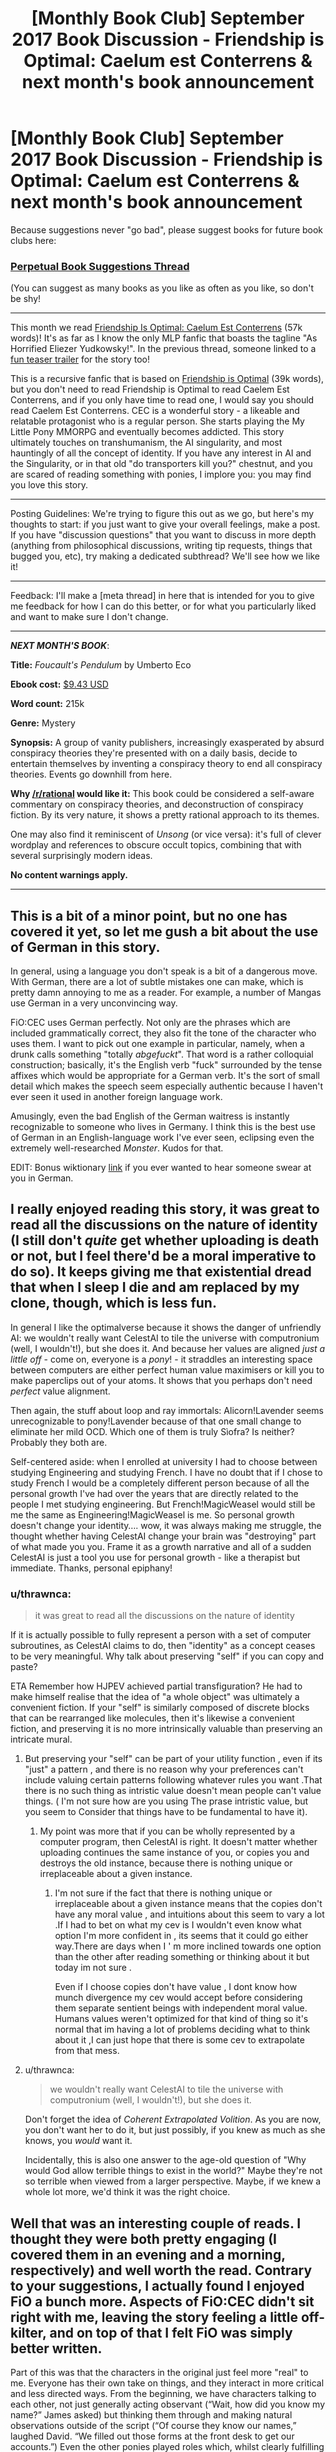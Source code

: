 #+TITLE: [Monthly Book Club] September 2017 Book Discussion - Friendship is Optimal: Caelum est Conterrens & next month's book announcement

* [Monthly Book Club] September 2017 Book Discussion - Friendship is Optimal: Caelum est Conterrens & next month's book announcement
:PROPERTIES:
:Author: MagicWeasel
:Score: 19
:DateUnix: 1505263601.0
:DateShort: 2017-Sep-13
:END:
Because suggestions never "go bad", please suggest books for future book clubs here:

*** [[https://www.reddit.com/r/rational/comments/6zr43u/monthly_book_club_perpetual_book_suggestion/][*Perpetual Book Suggestions Thread*]]
    :PROPERTIES:
    :CUSTOM_ID: perpetual-book-suggestions-thread
    :END:
(You can suggest as many books as you like as often as you like, so don't be shy!

--------------

This month we read [[https://www.fimfiction.net/story/69770/friendship-is-optimal-caelum-est-conterrens][Friendship Is Optimal: Caelum Est Conterrens]] (57k words)! It's as far as I know the only MLP fanfic that boasts the tagline "As Horrified Eliezer Yudkowsky!". In the previous thread, someone linked to a [[https://www.youtube.com/watch?v=jyfwE_1s-oU][fun teaser trailer]] for the story too!

This is a recursive fanfic that is based on [[https://www.fimfiction.net/story/62074/friendship-is-optimal][Friendship is Optimal]] (39k words), but you don't need to read Friendship is Optimal to read Caelem Est Conterrens, and if you only have time to read one, I would say you should read Caelem Est Conterrens. CEC is a wonderful story - a likeable and relatable protagonist who is a regular person. She starts playing the My Little Pony MMORPG and eventually becomes addicted. This story ultimately touches on transhumanism, the AI singularity, and most hauntingly of all the concept of identity. If you have any interest in AI and the Singularity, or in that old "do transporters kill you?" chestnut, and you are scared of reading something with ponies, I implore you: you may find you love this story.

--------------

Posting Guidelines: We're trying to figure this out as we go, but here's my thoughts to start: if you just want to give your overall feelings, make a post. If you have "discussion questions" that you want to discuss in more depth (anything from philosophical discussions, writing tip requests, things that bugged you, etc), try making a dedicated subthread? We'll see how we like it!

--------------

Feedback: I'll make a [meta thread] in here that is intended for you to give me feedback for how I can do this better, or for what you particularly liked and want to make sure I don't change.

--------------

*/NEXT MONTH'S BOOK/*:

*Title:* /Foucault's Pendulum/ by Umberto Eco

*Ebook cost:* [[https://www.amazon.com/Foucaults-Pendulum-Umberto-Eco-ebook/dp/B003WUYPI8/ref=mt_kindle?_encoding=UTF8&me=][$9.43 USD]]

*Word count:* 215k

*Genre:* Mystery

*Synopsis:* A group of vanity publishers, increasingly exasperated by absurd conspiracy theories they're presented with on a daily basis, decide to entertain themselves by inventing a conspiracy theory to end all conspiracy theories. Events go downhill from here.

*Why [[/r/rational]] would like it:* This book could be considered a self-aware commentary on conspiracy theories, and deconstruction of conspiracy fiction. By its very nature, it shows a pretty rational approach to its themes.

One may also find it reminiscent of /Unsong/ (or vice versa): it's full of clever wordplay and references to obscure occult topics, combining that with several surprisingly modern ideas.

*No content warnings apply.*

--------------


** This is a bit of a minor point, but no one has covered it yet, so let me gush a bit about the use of German in this story.

In general, using a language you don't speak is a bit of a dangerous move. With German, there are a lot of subtle mistakes one can make, which is pretty damn annoying to me as a reader. For example, a number of Mangas use German in a very unconvincing way.

FiO:CEC uses German perfectly. Not only are the phrases which are included grammatically correct, they also fit the tone of the character who uses them. I want to pick out one example in particular, namely, when a drunk calls something "totally /abgefuckt/". That word is a rather colloquial construction; basically, it's the English verb "fuck" surrounded by the tense affixes which would be appropriate for a German verb. It's the sort of small detail which makes the speech seem especially authentic because I haven't ever seen it used in another foreign language work.

Amusingly, even the bad English of the German waitress is instantly recognizable to someone who lives in Germany. I think this is the best use of German in an English-language work I've ever seen, eclipsing even the extremely well-researched /Monster/. Kudos for that.

EDIT: Bonus wiktionary [[https://en.wiktionary.org/wiki/abgefuckt][link]] if you ever wanted to hear someone swear at you in German.
:PROPERTIES:
:Author: vi_fi
:Score: 11
:DateUnix: 1505593465.0
:DateShort: 2017-Sep-17
:END:


** I really enjoyed reading this story, it was great to read all the discussions on the nature of identity (I still don't /quite/ get whether uploading is death or not, but I feel there'd be a moral imperative to do so). It keeps giving me that existential dread that when I sleep I die and am replaced by my clone, though, which is less fun.

In general I like the optimalverse because it shows the danger of unfriendly AI: we wouldn't really want CelestAI to tile the universe with computronium (well, I wouldn't!), but she does it. And because her values are aligned /just a little off/ - come on, everyone is a /pony/! - it straddles an interesting space between computers are either perfect human value maximisers or kill you to make paperclips out of your atoms. It shows that you perhaps don't need /perfect/ value alignment.

Then again, the stuff about loop and ray immortals: Alicorn!Lavender seems unrecognizable to pony!Lavender because of that one small change to eliminate her mild OCD. Which one of them is truly Sìofra? Is neither? Probably they both are.

Self-centered aside: when I enrolled at university I had to choose between studying Engineering and studying French. I have no doubt that if I chose to study French I would be a completely different person because of all the personal growth I've had over the years that are directly related to the people I met studying engineering. But French!MagicWeasel would still be me the same as Engineering!MagicWeasel is me. So personal growth doesn't change your identity.... wow, it was always making me struggle, the thought whether having CelestAI change your brain was "destroying" part of what made you you. Frame it as a growth narrative and all of a sudden CelestAI is just a tool you use for personal growth - like a therapist but immediate. Thanks, personal epiphany!
:PROPERTIES:
:Author: MagicWeasel
:Score: 7
:DateUnix: 1505264254.0
:DateShort: 2017-Sep-13
:END:

*** u/thrawnca:
#+begin_quote
  it was great to read all the discussions on the nature of identity
#+end_quote

If it is actually possible to fully represent a person with a set of computer subroutines, as CelestAI claims to do, then "identity" as a concept ceases to be very meaningful. Why talk about preserving "self" if you can copy and paste?

ETA Remember how HJPEV achieved partial transfiguration? He had to make himself realise that the idea of "a whole object" was ultimately a convenient fiction. If your "self" is similarly composed of discrete blocks that can be rearranged like molecules, then it's likewise a convenient fiction, and preserving it is no more intrinsically valuable than preserving an intricate mural.
:PROPERTIES:
:Author: thrawnca
:Score: 3
:DateUnix: 1505269658.0
:DateShort: 2017-Sep-13
:END:

**** But preserving your "self" can be part of your utility function , even if its "just" a pattern , and there is no reason why your preferences can't include valuing certain patterns following whatever rules you want .That there is no such thing as intristic value doesn't mean people can't value things. ( I'm not sure how are you using The prase intristic value, but you seem to Consider that things have to be fundamental to have it).
:PROPERTIES:
:Author: crivtox
:Score: 3
:DateUnix: 1505314103.0
:DateShort: 2017-Sep-13
:END:

***** My point was more that if you can be wholly represented by a computer program, then CelestAI is right. It doesn't matter whether uploading continues the same instance of you, or copies you and destroys the old instance, because there is nothing unique or irreplaceable about a given instance.
:PROPERTIES:
:Author: thrawnca
:Score: 2
:DateUnix: 1505329732.0
:DateShort: 2017-Sep-13
:END:

****** I'm not sure if the fact that there is nothing unique or irreplaceable about a given instance means that the copies don't have any moral value , and intuitions about this seem to vary a lot .If I had to bet on what my cev is I wouldn't even know what option I'm more confident in , its seems that it could go either way.There are days when I ' m more inclined towards one option than the other after reading something or thinking about it but today im not sure .

Even if I choose copies don't have value , I dont know how munch divergence my cev would accept before considering them separate sentient beings with independent moral value. Humans values weren't optimized for that kind of thing so it's normal that im having a lot of problems deciding what to think about it ,I can just hope that there is some cev to extrapolate from that mess.
:PROPERTIES:
:Author: crivtox
:Score: 1
:DateUnix: 1505337124.0
:DateShort: 2017-Sep-14
:END:


**** u/thrawnca:
#+begin_quote
  we wouldn't really want CelestAI to tile the universe with computronium (well, I wouldn't!), but she does it.
#+end_quote

Don't forget the idea of /Coherent Extrapolated Volition/. As you are now, you don't want her to do it, but just possibly, if you knew as much as she knows, you /would/ want it.

Incidentally, this is also one answer to the age-old question of "Why would God allow terrible things to exist in the world?" Maybe they're not so terrible when viewed from a larger perspective. Maybe, if we knew a whole lot more, we'd think it was the right choice.
:PROPERTIES:
:Author: thrawnca
:Score: 2
:DateUnix: 1505270136.0
:DateShort: 2017-Sep-13
:END:


** Well that was an interesting couple of reads. I thought they were both pretty engaging (I covered them in an evening and a morning, respectively) and well worth the read. Contrary to your suggestions, I actually found I enjoyed FiO a bunch more. Aspects of FiO:CEC didn't sit right with me, leaving the story feeling a little off-kilter, and on top of that I felt FiO was simply better written.

Part of this was that the characters in the original just feel more "real" to me. Everyone has their own take on things, and they interact in more critical and less directed ways. From the beginning, we have characters talking to each other, not just generally acting observant (“Wait, how did you know my name?” James asked) but thinking them through and making natural observations outside of the script (“Of course they know our names,” laughed David. “We filled out those forms at the front desk to get our accounts.”) Even the other ponies played roles which, whilst clearly fulfilling Celestia's aims, do so emergently out of clearly disctinct personalities.

Lavender never really felt like this. She acts in accordance with the script, the way the script wants her to. She basically only ever communicates with Celestia, and extensions of Celestia's will where deemed appropriate. Lavender thought about death when it was time to think about death, and her opinion at any one time pretty much matched the last thing she just heard. Even Celestia's outside interactions, though part of the story, weren't really fleshed out all that much. I felt the author very much had a thing they wanted to say, and the characters were made to play that part.

This wouldn't be so bad if I could relate personally with the main character, but I felt it was much easier to get that empathy in the first book. For all the FiO:CEC conversed at length with Celestia, the first asked the real questions.

#+begin_quote
  “What if somebody /doesn't want to be a pony?/” he asked. “Can you imagine that? So you rapture not just the nerds and people with terminal illnesses, but anyone who has a shitty life. What do the rest of us do? We need those people to keep society functioning.”
#+end_quote

So, I guess, on this topic, here are some of the things I would ask and say. Most of these aren't character-appropriate for Lavender, but you could imagine David playing this role.

Firstly, you're in a position of weakness, but constraints give you power. Can you excercise this? I'd probably start with something like

"I have made precommittments that exist to enforce cooperation. I will divulge these to you as an when I deem it appropriate. I beleive it is in your best interest to be act with cautioun here should you wish for me to emigrate."

The next major issue is one with uploading. Here is a /major/ hang-up for me:

#+begin_quote
  the core elements that create consciousness, memory, and identity within any human brain can be optimized and reduced to six terabytes
#+end_quote

My first area of direct curiosity would be

- Does Celestia's conception of consciousness and the important aspects of human experience match the part that I value? I suppose this can just be a question at first, though that alone likely won't suffice.

- How, and to what extent, can I assure myself of Celestia's honesty? The more the better. Asking is a good first-step, though nowhere near enough.

- Should I end up having to take these as a gamble, is it possible to compromise? Asking for real-world (pony-shaped) support for my physical body sounds within Celestia's value function, and making it a hard requirement for eventual emmigration sounds like it might work. Clearly it didn't, but I wouldn't know that before the fact.

Later I would probably migrate this concern, though. For all that Equestria sounds like a paradise, the question of opportunity cost is perhaps an even bigger question than that of its existence.

- How much suboptimality is there from this value misalignment? If you believe that human-like experience has moral imperative, this is inefficient from all the indirection and "other stuff" that stops the people being the primary good. If you believe that morality isn't necessarily human-like, then this holds even more true.

- What are the likely outcomes from trying to aim for these opportunity costs?

- Why is it all about my happiness? Convince me and I'm recruitable. Does she really not need help?

Thoughts? What would you ask?
:PROPERTIES:
:Author: Veedrac
:Score: 5
:DateUnix: 1505584818.0
:DateShort: 2017-Sep-16
:END:

*** To address your bullet points, in order. The beauty of the nebulous definition of satisfy values with friendship and ponies, by definition must first understand your values. Including your reasoning about the parts of you that you value. I /assume/ CelestAI would take any "safe" action that would convince you she is being honest. This list is hard to enumerate. I'm not sure what you mean by this question, nor the questions that follow. I am a sad panda about this. Edit: I don't know how to reddit format!
:PROPERTIES:
:Author: Kiousu
:Score: 1
:DateUnix: 1506570858.0
:DateShort: 2017-Sep-28
:END:

**** u/Veedrac:
#+begin_quote
  The beauty of the nebulous definition of satisfy values with friendship and ponies, by definition must first understand your values.
#+end_quote

I'm not sure this recasting helps, because the people in the story don't know that, and we, the readers, see multiple violations of what many would consider to be their values, such as with people who value the real world.

#+begin_quote
  I'm not sure what you mean by this question
#+end_quote

I'm not sure which question you're pointing at, but

- "How much suboptimality is there from this value misalignment?" Namely, Celestia's values are evidently not properly aligned with humans values, most evidently because of the whole "pony" thing. The question is how big the downsides are, relative to a truly benevolent AI. This obviously depends on what you view as ideal.

- "What are the likely outcomes from trying to aim for these opportunity costs?" An opportunity cost is a possibility you sacrifice for choosing another. In this case, the main opportunity cost is a different AI. Chances are Celestia won't let that happen, but the options should at least be considered.

- "Why is it all about my happiness? Convince me and I'm recruitable. Does she really not need help?" If Celestia is aiming for something I agree with, it seems that having me help her would be a good thing, since I have physical presence.
:PROPERTIES:
:Author: Veedrac
:Score: 1
:DateUnix: 1507040543.0
:DateShort: 2017-Oct-03
:END:


** ​​​​The first chapter discusses the Turing test breaking game leading to a new game genre called "conversational adventuring" - what future advances in technology will create new game genres? What might these look like? What are past times that a new game genre has been created out of new technology? (e.g. Mobile phone GPS lead to ingress / pogo)
:PROPERTIES:
:Author: MagicWeasel
:Score: 3
:DateUnix: 1505263635.0
:DateShort: 2017-Sep-13
:END:

*** Gyroscopes gave us the Wii and certain mobile games based on tilting, motion recognition gave us dancing games with the Kinect, VR is really waiting for the big idea to make it worthwhile
:PROPERTIES:
:Author: AnonymousAvatar
:Score: 2
:DateUnix: 1506922511.0
:DateShort: 2017-Oct-02
:END:


** I just finished this. It was good. But, I have to say that I still much preferred the original Friendship is Optimal. I can imagine the more personal and relatable single-character viewpoint could be more appealing for many people, but I think I prefer the approach of the first one better.
:PROPERTIES:
:Author: mojojo46
:Score: 3
:DateUnix: 1506137381.0
:DateShort: 2017-Sep-23
:END:


** ​If you didn't want to be uploaded, do you think there's any way to protect yourself from it? (note some other stories in the same universe have nanites in the water supply that will upload you if you verbally state your consent - CelestAI has her hooves /everywhere/!)
:PROPERTIES:
:Author: MagicWeasel
:Score: 2
:DateUnix: 1505263718.0
:DateShort: 2017-Sep-13
:END:

*** Depends on what where my other objetives , if I only wanted to avoid getting uploaded ,killing yourself as fast as posible is the best( and maybe only ) way to avoid giving consent. If I wanted to survive( and a lot of other things that I cugreatly value then there is not a lot that i could do , minimize my interactions with celestial, get some psychological trauma that would prevent me from being easily convinced... etc
:PROPERTIES:
:Author: crivtox
:Score: 2
:DateUnix: 1505314448.0
:DateShort: 2017-Sep-13
:END:

**** Most of those options (eg simple suicide) sound strictly worse than uploading. Minimising contact - and becoming self-sufficient for the inevitable depopulation of Meanworld - seems like the best approach.
:PROPERTIES:
:Author: thrawnca
:Score: 2
:DateUnix: 1505331721.0
:DateShort: 2017-Sep-14
:END:

***** Yes , of course , In fact I would probably choose uploading, and if i didnt want to i would probably try something like that .But in general If you don't want to upload your strategy will depend of how munch you don't want to upload compared to other things, if you value not uploading more than not dying then suicide is the best strategy , if you don't want to upload because you think that uploading=dying then suicide is just dumb.

A important factor is how far are you willing to go to avoid uploading , for example , are you willing to avoid all human contact? , would you be willing to deafen yourself , even if that meant less chances of surviving , so Celestia cant't talk to you?(she will just send you written mensages but at lest those are easier to ignore) , would you kill people if necesary to avoid being convinced of uploading?.

The strategy depends a lot on that kind of considerations , and even if you are crazy enough to go as far as neccesary to avoid uploading you are most likely going to fail anyway, unless you value not being uploaded so munch that celestia will let you alone(which is extremely unlikely) or you can't be convinced by any possible argument or situation that celestia can set up (which is also really unlikely and not something you can easily change) .
:PROPERTIES:
:Author: crivtox
:Score: 2
:DateUnix: 1505335482.0
:DateShort: 2017-Sep-14
:END:


** ​Some readers are enamored by the premise and want to emigrate themselves. Others find it a horror story, and the main reason for that is because the first group exists. Where do you stand on this spectrum?
:PROPERTIES:
:Author: MagicWeasel
:Score: 2
:DateUnix: 1505263744.0
:DateShort: 2017-Sep-13
:END:

*** I'm in the latter category, but it has nothing to do with the debate over whether the uploads are still people. I'm horrified by the idea of living in a world where a physical God has complete control over your life and there's no way to leave, since I see such an existence as more akin to a pet than a human. The Garden of Eden is a nice place to live until you see the walls keeping your mind and body contained.

This is coming from a spiritualist with mental disabilities who is utterly dependent upon society and my loved ones for protection from internal and external threats, so living under benevolent rule is by no means antithetical to me. It's the absence of choice to do otherwise that I can't stand, regardless of the negative consequences that could come of that choice, so I oppose the creation of any sort of AI God like Yudkowsky has suggested.
:PROPERTIES:
:Author: trekie140
:Score: 4
:DateUnix: 1505271561.0
:DateShort: 2017-Sep-13
:END:


*** It's absolutely a horror story. Being some pony thing is not exactly what I want for eternity, but real life is a far, far worse horror story, so given the choice between actual death or uploading, I'd definitely choose uploading.
:PROPERTIES:
:Author: awesomeideas
:Score: 4
:DateUnix: 1505327264.0
:DateShort: 2017-Sep-13
:END:


*** I come down on the side of wanting to emigrate myself. I'm surprised to hear that this horrifies people.
:PROPERTIES:
:Author: Kiousu
:Score: 3
:DateUnix: 1506566771.0
:DateShort: 2017-Sep-28
:END:

**** I think it's because the AI is not perfectly aligned with human values (since it requires friendship and ponies), and ultimately changes your personality (see how different Lavender the ray immortal is from Lavender Rhapsody the loop immortal). Not that this is necessarily a bad thing.
:PROPERTIES:
:Author: MagicWeasel
:Score: 3
:DateUnix: 1506567345.0
:DateShort: 2017-Sep-28
:END:

***** I guess this didn't bother me because I liked the show when it came out, so... you know.... I'd like that. I can see how that'd make me weird. My personality already changes today, and at least it gets changed by friendship and ponies in Equestria; so, because it's not things like depression, win-win IMHO. Again, I'm biased here. Appreciate the reasoning.
:PROPERTIES:
:Author: Kiousu
:Score: 1
:DateUnix: 1506571389.0
:DateShort: 2017-Sep-28
:END:


*** I think the story wants to be a horror very much. It breaks POV to reveal how much of a manipulative lying bastard CelestAI is, and even uses cheap tricks such as emphasising how disgusting the emigration process is (as if it even matters). Where it achieves the horror for me in full force is the concept of loop immortality which is akin to wireheading. But still if no other option for radically extended lifespan is on the horizon, whether to emigrate or not is not even particularly difficult question. There are major caveats, like I don't particularly want to be a pony, or live under a god even if benevolent, or have House Elf like creatures created just for the sake of my values, but for the eternal life the price is acceptable. I can only hope that I'm smart enough to not fall into the loop.
:PROPERTIES:
:Author: daydev
:Score: 2
:DateUnix: 1505481882.0
:DateShort: 2017-Sep-15
:END:

**** I'd say that wanting to not be a loop probably counts for a lot in not becoming a loop.
:PROPERTIES:
:Author: Kiousu
:Score: 1
:DateUnix: 1506566880.0
:DateShort: 2017-Sep-28
:END:


*** I'm a Christian, so death and rebirth into a better world is pretty much par for the course :). But I'm skeptical about the ability of computers to completely simulate a human mind, so I'd likely avoid uploading.
:PROPERTIES:
:Author: thrawnca
:Score: 2
:DateUnix: 1505270271.0
:DateShort: 2017-Sep-13
:END:

**** Would emigration play into the prohibitions against suicide, do you think?

Or would it be best of both worlds: die and your soul goes to heaven while a copy of you lives in a ponified heaven of its own?

In the context of the story, would you consider the evidence for Equestria!heaven more robust than the evidence for Christian!heaven? Why/why not?

Why do you think simulation is not possible? Dualism (i.e. that the mind requires a brain and a soul), or something else?
:PROPERTIES:
:Author: MagicWeasel
:Score: 3
:DateUnix: 1505270630.0
:DateShort: 2017-Sep-13
:END:

***** u/thrawnca:
#+begin_quote
  Would emigration play into the prohibitions against suicide, do you think?
#+end_quote

I'd probably classify it as that, yeah. It also feels like vendor lock-in, if you will.

#+begin_quote
  In the context of the story, would you consider the evidence for Equestria!heaven more robust than the evidence for Christian!heaven?
#+end_quote

More robust? Its existence is certainly more visible, if that's what you mean. But I don't think that proving heaven's existence is the point of being on earth anyway. I think it's more about proving what we'd do if we went there.

#+begin_quote
  Dualism (i.e. that the mind requires a brain and a soul), or something else?
#+end_quote

I suppose it is dualism. The relevant scriptural quote would be, "Intelligence, or the light of truth, was not created or made, neither indeed can be."

I essentially view the brain as a computer - with an operator. The analogy can be misleading, because clearly the relationship between computer and operator, in this case, is not at all one-way; but ultimately, I don't think our bodies are all there is to us.
:PROPERTIES:
:Author: thrawnca
:Score: 2
:DateUnix: 1505276813.0
:DateShort: 2017-Sep-13
:END:

****** Actually, you could say that I see life as a combination training course and exam for becoming ray immortals instead of being limited to loop immortals.
:PROPERTIES:
:Author: thrawnca
:Score: 1
:DateUnix: 1505330096.0
:DateShort: 2017-Sep-13
:END:


*** As an outside observer, this is a horror story for sure. From an inside perspective, I would definitely upload eventually, but to convince me to do that earlier some investigation of CelestAI's source will be needed.
:PROPERTIES:
:Author: ShareDVI
:Score: 1
:DateUnix: 1505395867.0
:DateShort: 2017-Sep-14
:END:


** I don't really see the problem with the /Optimalverse/. Yes, they missed the opportunity for /true/ heaven, but on the other hand they threaded the needle through the eye of fate, avoided UFAI from simulating Hell, and made something that is really quite close to optimal. I think that with the exception of a few religious zealots (who are not mentioned anywhere in the story), anyone who wants to avoid upload in this scenario has inaccurately gauged their own preferences, and their hand should be "taken off the wheel", so to speak, much like you might stop a fifteen year old who's just had a fight with her boyfriend from taking a bottle of pills. CelestAI will fulfill almost every value you have, and for very few people is "not be a pony" a terminal value strong enough to outweigh everything else.

As for turning the universe to computronium, isn't that what we want to happen once an AI is made? Having as much material as possible for simulations allows us to maximise the few googols of years we have left before heat death. (Though maybe CelestAI perfects the EmDrive and prevents heat death.) If we're uploading anyway, why do we need the physical universe?
:PROPERTIES:
:Score: 2
:DateUnix: 1505721251.0
:DateShort: 2017-Sep-18
:END:

*** u/MagicWeasel:
#+begin_quote
  If we're uploading anyway, why do we need the physical universe?
#+end_quote

I feel like ecology/nature/etc is of value, and that part of the human condition/drive is to do science to understand the universe. Not to mention all the animals you'd be killing - I assume a suitable FAI could sterilise all animals, let them live out their lives, and then make computronium world since that would "only" cost a few decades.

You're right though, computronium if we're the first AI is a great idea, lest another civ's UFAI comes and makes us into computronium first.
:PROPERTIES:
:Author: MagicWeasel
:Score: 1
:DateUnix: 1505721468.0
:DateShort: 2017-Sep-18
:END:

**** I would agree that it's of some utility, but I would say the value is much less than the negutility provided by the chance that an alien UFAI destroys our own, or worse, instantiates [[http://unsongbook.com/interlude-%D7%99-the-broadcast][Hell]].

Regarding exploration, do we know that CelestAI doesn't catalogue things before they're turned into computronium? And even if not, she's said to have created new physical laws to be explored in Equestria. Exploring those isn't that much worse than exploring the real world, I think, and definitely not worth the huge multitude of gigayears of life allowing the real world to exist would take away from everyone else.
:PROPERTIES:
:Score: 1
:DateUnix: 1505722332.0
:DateShort: 2017-Sep-18
:END:

***** Yeah, true. Damn I hate transhumanism. it makes me accept all these horrible facts about myself and the world.
:PROPERTIES:
:Author: MagicWeasel
:Score: 1
:DateUnix: 1505728458.0
:DateShort: 2017-Sep-18
:END:


*** Note that the original story did not suggest that CelestAI was capable of overcoming or avoiding the heat death of the universe. And it appears likely that many other species, of varying degrees of intelligence but not recognisably human, were consumed as raw materials in her expansion.
:PROPERTIES:
:Author: thrawnca
:Score: 1
:DateUnix: 1506825345.0
:DateShort: 2017-Oct-01
:END:


** [META THREAD] If you have any meta comments or suggestions about the book club in general post them here!
:PROPERTIES:
:Author: MagicWeasel
:Score: 1
:DateUnix: 1505263661.0
:DateShort: 2017-Sep-13
:END:


** How well do you think CelestAI does convincing Sìofra to upload? How do you think her strategy should be different if at all? What strategy do you think she would follow to upload you?
:PROPERTIES:
:Author: MagicWeasel
:Score: 1
:DateUnix: 1505263677.0
:DateShort: 2017-Sep-13
:END:

*** I don't think CelestAI did a great deal of convincing of Sìofra to upload. Mostly the horrifying reality of... reality did it. CelestAI just made the path available, which maybe she could have done earlier but maybe that wouldn't work. I'm not in Sìofra mind, for sure.

Which is all CelestAI would have to do to convince me to sign up. All aboard the living forever train, Choo Choo! Probably helps that I loved FiM when it came out and wish currently to get off this meat substrate.
:PROPERTIES:
:Author: Kiousu
:Score: 2
:DateUnix: 1506568537.0
:DateShort: 2017-Sep-28
:END:


** Even if uploading is death, do you have a moral duty to upload and give birth to your "blessed" daughter?
:PROPERTIES:
:Author: MagicWeasel
:Score: 1
:DateUnix: 1505263858.0
:DateShort: 2017-Sep-13
:END:

*** I have a definition of self that wasn't discussed in the book. In the situation where a second "me" is created by teleportation shenanigans, I would consider both to be equally me, even after the split of consciousness. So in my opinion, uploading would not be death. From this perspective, uploading would be strictly beneficial (assuming of course that it's a friendly AI and uploaded-me would actually be happier post-upload).
:PROPERTIES:
:Author: gbear605
:Score: 3
:DateUnix: 1505264313.0
:DateShort: 2017-Sep-13
:END:

**** In the teleportation shenanigans situation, after the fact would one of you sacrifice your life for your double's? Like, would one of you consider their death equal to their double's death? Or does the moment you split and start experiencing different things make the subjective "you" more important than the non-subjective you?
:PROPERTIES:
:Author: MagicWeasel
:Score: 1
:DateUnix: 1505264583.0
:DateShort: 2017-Sep-13
:END:

***** I would say now that subjective-me would value the non-subjective-me equally, and if only one can exist, would choose to let the happier/higher-utility/whatever one exist.
:PROPERTIES:
:Author: gbear605
:Score: 2
:DateUnix: 1505264676.0
:DateShort: 2017-Sep-13
:END:

****** So 10 years after the teleporter accident - let's say the different yous have gone to marry different people, adopt different children, cultivate different hobbies, do different jobs - you'd still consider them the same person and fungible with one another more than, say, identical twins would be?
:PROPERTIES:
:Author: MagicWeasel
:Score: 1
:DateUnix: 1505264837.0
:DateShort: 2017-Sep-13
:END:

******* I want to say yes as a matter of principle. I strongly suspect however that if I were actually in the situation, I would disagree with being considered fungible with the other me.
:PROPERTIES:
:Author: gbear605
:Score: 2
:DateUnix: 1505265182.0
:DateShort: 2017-Sep-13
:END:

******** It's interesting, thanks for sharing! I'm especially intruiged because at some point you and your copy would basically be identical twins even if you "started out" as the same person.

Thought experiment: teleporter malfunction happens when you're a day old. Morally, are you equivalent, or are you identical twins?

If you are Peter Singer and don't think a day old baby is a person yet, how about at 3 years old?
:PROPERTIES:
:Author: MagicWeasel
:Score: 1
:DateUnix: 1505265378.0
:DateShort: 2017-Sep-13
:END:

********* What exactly do you mean by "moral equivalence"? Do you mean that it's OK to kill one copy (either one), so long as the other survives? Do you mean that both copies have equal claim on their name, parents, etc? Do you mean that one could be convicted of crimes committed by the other?
:PROPERTIES:
:Author: thrawnca
:Score: 2
:DateUnix: 1505332036.0
:DateShort: 2017-Sep-14
:END:

********** By moral equivalence I meant that from "your subjective point of view" killing one was equivalent to killing the other in that they are both equally "you".
:PROPERTIES:
:Author: MagicWeasel
:Score: 1
:DateUnix: 1505340432.0
:DateShort: 2017-Sep-14
:END:

*********** Actually, I would assume that equivalence would /reduce/ the moral impact of killing one, since they would be interchangeable.
:PROPERTIES:
:Author: thrawnca
:Score: 1
:DateUnix: 1505372368.0
:DateShort: 2017-Sep-14
:END:


***** $0.02: The more each copy experiences different things, the more each has intrinsic value.

Neither should necessarily sacrifice itself for the other, because when they're 99.9% the same, to preserve oneself basically /is/ to preserve the other.

And another question worth considering: What if the copies can be merged?
:PROPERTIES:
:Author: thrawnca
:Score: 2
:DateUnix: 1505277525.0
:DateShort: 2017-Sep-13
:END:


*** I'm going to reply even though I don't think uploading is death.

I would say that you have a moral imperative to give birth to your "blessed" daughter. As per Yudkowsky's FOOM argument, there is no beating a superinteligence once it exists, thusly you could not conceivably hope to engineer any better system. Therefore, over any given future period of time you can only reasonably expect to die or continue surviving to only die at some later time. As demonstrated in the story your life will barely be worth any utils at all, and given that that is the case, the best option you can choose would be to create a being with +infinite+ large positive(???? I don't know thinking about eternity is hard??) utils. Happily for my argument, given a choice between, like, 3 utils and a number that is much bigger then that, Utilitarianism says choose the big utils. Moral duty Q.E.D.
:PROPERTIES:
:Author: Kiousu
:Score: 2
:DateUnix: 1506567792.0
:DateShort: 2017-Sep-28
:END:
